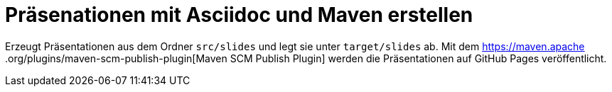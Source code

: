 = Präsenationen mit Asciidoc und Maven erstellen

Erzeugt Präsentationen aus dem Ordner `src/slides` und legt sie unter `target/slides` ab. Mit dem https://maven.apache
.org/plugins/maven-scm-publish-plugin[Maven SCM Publish Plugin] werden die Präsentationen auf GitHub Pages veröffentlicht.
